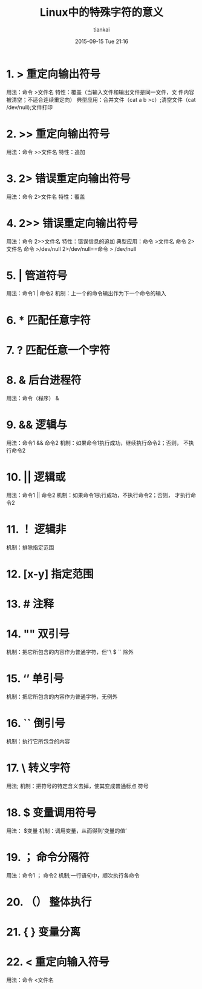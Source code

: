 #+STARTUP: showall
#+STARTUP: hidestars
#+OPTIONS: H:2 num:nil tags:nil toc:nil timestamps:t
#+LAYOUT: post
#+AUTHOR: tiankai
#+DATE: 2015-09-15 Tue 21:16
#+TITLE: Linux中的特殊字符的意义
#+DESCRIPTION: linux 特殊字符
#+TAGS: Linux
#+CATEGORIES: 技术
 
* 1. > 重定向输出符号
     用法：命令 >文件名
     特性：覆盖（当输入文件和输出文件是同一文件，文
           件内容被清空；不适合连续重定向）
     典型应用：合并文件（cat a b >c）;清空文件（cat
             /dev/null);文件打印
* 2. >> 重定向输出符号
      用法：命令 >>文件名
      特性：追加
* 3. 2> 错误重定向输出符号
      用法：命令 2>文件名
      特性：覆盖
* 4. 2>> 错误重定向输出符号
      用法：命令 2>>文件名
      特性：错误信息的追加
   典型应用：命令 >文件名 命令 2>文件名
            命令 >/dev/null 2>/dev/null==命令 >
             /dev/null
* 5. |  管道符号
      用法：命令1 | 命令2
      机制：上一个的命令输出作为下一个命令的输入
* 6. *  匹配任意字符
* 7. ? 匹配任意一个字符
* 8. &  后台进程符
      用法：命令（程序） &
* 9. && 逻辑与
      用法：命令1 && 命令2
      机制：如果命令1执行成功，继续执行命令2；否则，
           不执行命令2
* 10. || 逻辑或
       用法：命令1 || 命令2
       机制：如果命令1执行成功，不执行命令2；否则，
           才执行命令2
* 11. ！ 逻辑非
       机制：排除指定范围
* 12. [x-y]  指定范围
* 13.  #  注释
* 14. ""  双引号
       机制：把它所包含的内容作为普通字符，但‘’\
            $ `` 除外
* 15. ‘’ 单引号
       机制：把它所包含的内容作为普通字符，无例外
* 16. ``  倒引号
       机制：执行它所包含的内容
* 17. \  转义字符
       用法; \符号
       机制：把符号的特定含义去掉，使其变成普通标点
             符号
* 18. $  变量调用符号
       用法： $变量
       机制：调用变量，从而得到‘变量的值’
* 19. ； 命令分隔符
       用法：命令1 ； 命令2
       机制;一行语句中，顺次执行各命令
* 20. （） 整体执行
* 21. { } 变量分离
* 22. <  重定向输入符号
       用法：命令 <文件名
